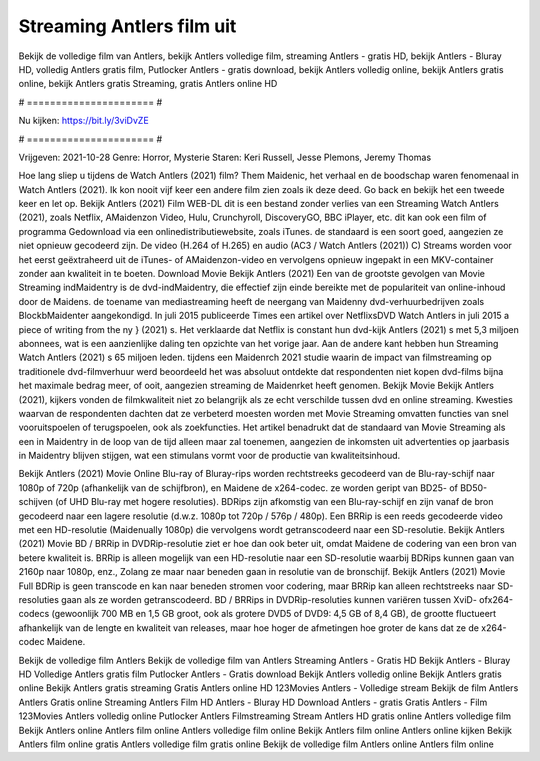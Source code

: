 Streaming Antlers film uit
======================
Bekijk de volledige film van Antlers, bekijk Antlers volledige film, streaming Antlers - gratis HD, bekijk Antlers - Bluray HD, volledig Antlers gratis film, Putlocker Antlers - gratis download, bekijk Antlers volledig online, bekijk Antlers gratis online, bekijk Antlers gratis Streaming, gratis Antlers online HD

# ====================== #

Nu kijken: https://bit.ly/3viDvZE

# ====================== #

Vrijgeven: 2021-10-28
Genre: Horror, Mysterie
Staren: Keri Russell, Jesse Plemons, Jeremy Thomas



Hoe lang sliep u tijdens de Watch Antlers (2021) film? Them Maidenic, het verhaal en de boodschap waren fenomenaal in Watch Antlers (2021). Ik kon nooit vijf keer een andere film zien zoals ik deze deed.  Go back en bekijk het een tweede keer en  let op. Bekijk Antlers (2021) Film WEB-DL  dit is een bestand zonder verlies van een Streaming Watch Antlers (2021), zoals  Netflix, AMaidenzon Video, Hulu, Crunchyroll, DiscoveryGO, BBC iPlayer, etc.  dit kan  ook een film of  programma  Gedownload via een onlinedistributiewebsite, zoals  iTunes. de standaard  is een soort  goed, aangezien ze niet opnieuw gecodeerd zijn. De video (H.264 of H.265) en audio (AC3 / Watch Antlers (2021)) C) Streams worden voor het eerst geëxtraheerd uit de iTunes- of AMaidenzon-video en vervolgens opnieuw ingepakt in een MKV-container zonder aan kwaliteit in te boeten. Download Movie Bekijk Antlers (2021) Een van de grootste gevolgen van Movie Streaming indMaidentry is de dvd-indMaidentry, die effectief zijn einde bereikte met de populariteit van online-inhoud door de Maidens.  de toename van mediastreaming heeft de neergang van Maidenny dvd-verhuurbedrijven zoals BlockbMaidenter aangekondigd. In juli 2015 publiceerde Times een artikel over NetflixsDVD Watch Antlers in juli 2015 a piece of writing  from the ny  } (2021) s. Het verklaarde dat Netflix  is constant  hun dvd-kijk Antlers (2021) s met 5,3 miljoen abonnees, wat  is een  aanzienlijke daling ten opzichte van het vorige jaar. Aan de andere kant hebben hun Streaming Watch Antlers (2021) s 65 miljoen leden.  tijdens een  Maidenrch 2021 studie waarin de impact van filmstreaming op traditionele dvd-filmverhuur werd beoordeeld  het was absoluut ontdekte dat respondenten niet  kopen dvd-films bijna  het maximale bedrag meer, of ooit, aangezien streaming de Maidenrket heeft  genomen. Bekijk Movie Bekijk Antlers (2021), kijkers vonden de filmkwaliteit niet zo belangrijk als ze echt verschilde tussen dvd en online streaming. Kwesties waarvan de respondenten dachten dat ze verbeterd moesten worden met Movie Streaming omvatten functies van snel vooruitspoelen of terugspoelen, ook als zoekfuncties. Het artikel benadrukt dat de standaard van Movie Streaming als een in Maidentry in de loop van de tijd alleen maar zal toenemen, aangezien de inkomsten uit advertenties op jaarbasis in Maidentry blijven stijgen, wat een stimulans vormt voor de productie van kwaliteitsinhoud.

Bekijk Antlers (2021) Movie Online Blu-ray of Bluray-rips worden rechtstreeks gecodeerd van de Blu-ray-schijf naar 1080p of 720p (afhankelijk van de schijfbron), en Maidene de x264-codec. ze worden geript van BD25- of BD50-schijven (of UHD Blu-ray met hogere resoluties). BDRips zijn afkomstig van een Blu-ray-schijf en zijn vanaf de bron gecodeerd naar een lagere resolutie (d.w.z. 1080p tot 720p / 576p / 480p). Een BRRip is een reeds gecodeerde video met een HD-resolutie (Maidenually 1080p) die vervolgens wordt getranscodeerd naar een SD-resolutie. Bekijk Antlers (2021) Movie BD / BRRip in DVDRip-resolutie ziet er hoe dan ook beter uit, omdat Maidene de codering van een bron van betere kwaliteit is. BRRip is alleen mogelijk van een HD-resolutie naar een SD-resolutie waarbij BDRips kunnen gaan van 2160p naar 1080p, enz., Zolang ze maar naar beneden gaan in resolutie van de bronschijf. Bekijk Antlers (2021) Movie Full BDRip is geen transcode en kan naar beneden stromen voor codering, maar BRRip kan alleen rechtstreeks naar SD-resoluties gaan als ze worden getranscodeerd. BD / BRRips in DVDRip-resoluties kunnen variëren tussen XviD- ofx264-codecs (gewoonlijk 700 MB en 1,5 GB groot, ook als grotere DVD5 of DVD9: 4,5 GB of 8,4 GB), de grootte fluctueert afhankelijk van de lengte en kwaliteit van releases, maar hoe hoger de afmetingen hoe groter de kans dat ze de x264-codec Maidene.

Bekijk de volledige film Antlers
Bekijk de volledige film van Antlers
Streaming Antlers - Gratis HD
Bekijk Antlers - Bluray HD
Volledige Antlers gratis film
Putlocker Antlers - Gratis download
Bekijk Antlers volledig online
Bekijk Antlers gratis online
Bekijk Antlers gratis streaming
Gratis Antlers online HD
123Movies Antlers - Volledige stream
Bekijk de film Antlers
Antlers Gratis online
Streaming Antlers Film HD
Antlers - Bluray HD
Download Antlers - gratis
Gratis Antlers - Film
123Movies Antlers volledig online
Putlocker Antlers Filmstreaming
Stream Antlers HD gratis online
Antlers volledige film
Bekijk Antlers online
Antlers film online
Antlers volledige film online
Bekijk Antlers film online
Antlers online kijken
Bekijk Antlers film online gratis
Antlers volledige film gratis online
Bekijk de volledige film Antlers online
Antlers film online
